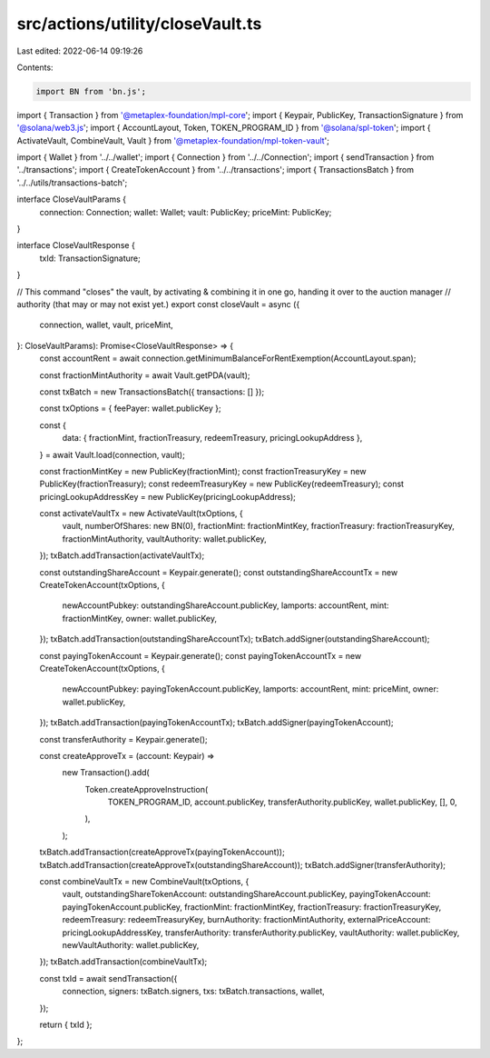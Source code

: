 src/actions/utility/closeVault.ts
=================================

Last edited: 2022-06-14 09:19:26

Contents:

.. code-block:: ts

    import BN from 'bn.js';
import { Transaction } from '@metaplex-foundation/mpl-core';
import { Keypair, PublicKey, TransactionSignature } from '@solana/web3.js';
import { AccountLayout, Token, TOKEN_PROGRAM_ID } from '@solana/spl-token';
import { ActivateVault, CombineVault, Vault } from '@metaplex-foundation/mpl-token-vault';

import { Wallet } from '../../wallet';
import { Connection } from '../../Connection';
import { sendTransaction } from '../transactions';
import { CreateTokenAccount } from '../../transactions';
import { TransactionsBatch } from '../../utils/transactions-batch';

interface CloseVaultParams {
  connection: Connection;
  wallet: Wallet;
  vault: PublicKey;
  priceMint: PublicKey;
}

interface CloseVaultResponse {
  txId: TransactionSignature;
}

// This command "closes" the vault, by activating & combining it in one go, handing it over to the auction manager
// authority (that may or may not exist yet.)
export const closeVault = async ({
  connection,
  wallet,
  vault,
  priceMint,
}: CloseVaultParams): Promise<CloseVaultResponse> => {
  const accountRent = await connection.getMinimumBalanceForRentExemption(AccountLayout.span);

  const fractionMintAuthority = await Vault.getPDA(vault);

  const txBatch = new TransactionsBatch({ transactions: [] });

  const txOptions = { feePayer: wallet.publicKey };

  const {
    data: { fractionMint, fractionTreasury, redeemTreasury, pricingLookupAddress },
  } = await Vault.load(connection, vault);

  const fractionMintKey = new PublicKey(fractionMint);
  const fractionTreasuryKey = new PublicKey(fractionTreasury);
  const redeemTreasuryKey = new PublicKey(redeemTreasury);
  const pricingLookupAddressKey = new PublicKey(pricingLookupAddress);

  const activateVaultTx = new ActivateVault(txOptions, {
    vault,
    numberOfShares: new BN(0),
    fractionMint: fractionMintKey,
    fractionTreasury: fractionTreasuryKey,
    fractionMintAuthority,
    vaultAuthority: wallet.publicKey,
  });
  txBatch.addTransaction(activateVaultTx);

  const outstandingShareAccount = Keypair.generate();
  const outstandingShareAccountTx = new CreateTokenAccount(txOptions, {
    newAccountPubkey: outstandingShareAccount.publicKey,
    lamports: accountRent,
    mint: fractionMintKey,
    owner: wallet.publicKey,
  });
  txBatch.addTransaction(outstandingShareAccountTx);
  txBatch.addSigner(outstandingShareAccount);

  const payingTokenAccount = Keypair.generate();
  const payingTokenAccountTx = new CreateTokenAccount(txOptions, {
    newAccountPubkey: payingTokenAccount.publicKey,
    lamports: accountRent,
    mint: priceMint,
    owner: wallet.publicKey,
  });
  txBatch.addTransaction(payingTokenAccountTx);
  txBatch.addSigner(payingTokenAccount);

  const transferAuthority = Keypair.generate();

  const createApproveTx = (account: Keypair) =>
    new Transaction().add(
      Token.createApproveInstruction(
        TOKEN_PROGRAM_ID,
        account.publicKey,
        transferAuthority.publicKey,
        wallet.publicKey,
        [],
        0,
      ),
    );

  txBatch.addTransaction(createApproveTx(payingTokenAccount));
  txBatch.addTransaction(createApproveTx(outstandingShareAccount));
  txBatch.addSigner(transferAuthority);

  const combineVaultTx = new CombineVault(txOptions, {
    vault,
    outstandingShareTokenAccount: outstandingShareAccount.publicKey,
    payingTokenAccount: payingTokenAccount.publicKey,
    fractionMint: fractionMintKey,
    fractionTreasury: fractionTreasuryKey,
    redeemTreasury: redeemTreasuryKey,
    burnAuthority: fractionMintAuthority,
    externalPriceAccount: pricingLookupAddressKey,
    transferAuthority: transferAuthority.publicKey,
    vaultAuthority: wallet.publicKey,
    newVaultAuthority: wallet.publicKey,
  });
  txBatch.addTransaction(combineVaultTx);

  const txId = await sendTransaction({
    connection,
    signers: txBatch.signers,
    txs: txBatch.transactions,
    wallet,
  });

  return { txId };
};


